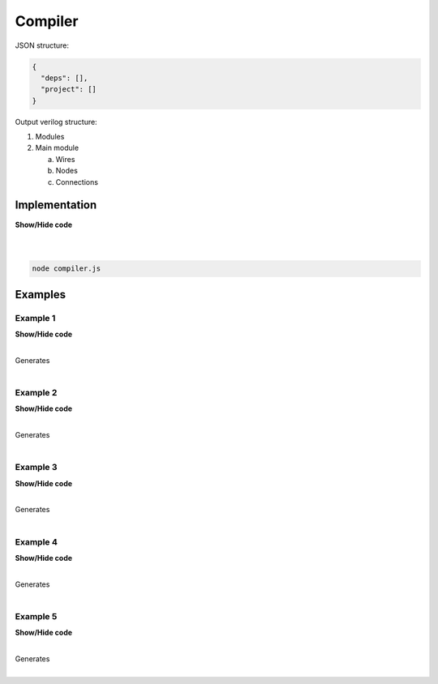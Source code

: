 .. sec-compiler

Compiler
========

JSON structure:

.. code-block:: json

   {
     "deps": [],
     "project": []
   }

Output verilog structure:

1. Modules
2. Main module

   a. Wires
   b. Nodes
   c. Connections

Implementation
--------------

.. container:: toggle

    .. container:: header

        **Show/Hide code**

    |

    .. literalinclude:: compiler.js
       :language: javascript
       :linenos:

|

.. code-block:: bash

   node compiler.js

Examples
--------

Example 1
`````````

.. image:: ../resources/driver0.svg

.. container:: toggle

    .. container:: header

        **Show/Hide code**

    |

    .. literalinclude:: ../examples/example1.json
       :language: json

    Generates

    .. literalinclude:: ../examples/example1.v
       :language: verilog

|

Example 2
`````````

.. image:: ../resources/and.svg

.. container:: toggle

    .. container:: header

        **Show/Hide code**

    |

    .. literalinclude:: ../examples/example2.json
       :language: json

    Generates

    .. literalinclude:: ../examples/example2.v
       :language: verilog

|

Example 3
`````````

.. image:: ../resources/high.svg

.. container:: toggle

    .. container:: header

        **Show/Hide code**

    |

    .. literalinclude:: ../examples/example3.json
       :language: json

    Generates

    .. literalinclude:: ../examples/example3.v
       :language: verilog

|

Example 4
`````````

.. image:: ../resources/and-wraper.svg

.. container:: toggle

    .. container:: header

        **Show/Hide code**

    |

    .. literalinclude:: ../examples/example4.json
       :language: json

    Generates

    .. literalinclude:: ../examples/example4.v
       :language: verilog

|

Example 5
`````````

.. image:: ../resources/zero.svg

.. container:: toggle

    .. container:: header

        **Show/Hide code**

    |

    .. literalinclude:: ../examples/example5.json
       :language: json

    Generates

    .. literalinclude:: ../examples/example5.v
       :language: verilog

|

